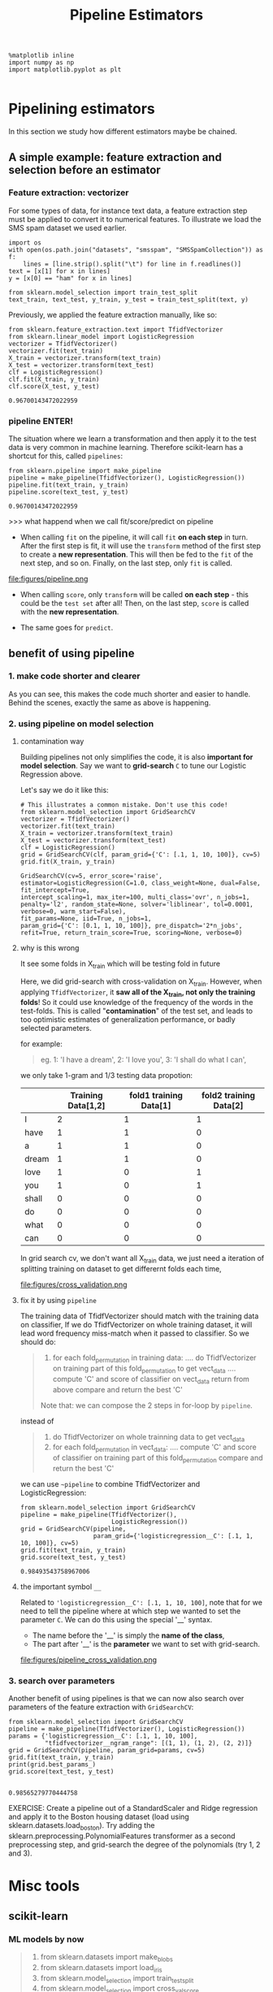 #+TITLE: Pipeline Estimators

#+BEGIN_SRC ipython :session :exports both :async t :results raw drawer
%matplotlib inline
import numpy as np
import matplotlib.pyplot as plt

#+END_SRC

#+RESULTS:
:RESULTS:
# Out[137]:
:END:

* Pipelining estimators
In this section we study how different estimators maybe be chained.

** A simple example: feature extraction and selection before an estimator
*** Feature extraction: vectorizer
For some types of data, for instance text data, a feature extraction step must
be applied to convert it to numerical features. To illustrate we load the SMS
spam dataset we used earlier.

#+BEGIN_SRC ipython :session :exports both :async t :results raw drawer
import os
with open(os.path.join("datasets", "smsspam", "SMSSpamCollection")) as f:
    lines = [line.strip().split("\t") for line in f.readlines()]
text = [x[1] for x in lines]
y = [x[0] == "ham" for x in lines]
#+END_SRC

#+RESULTS:
:RESULTS:
# Out[381]:
:END:

#+BEGIN_SRC ipython :session :exports both :async t :results raw drawer
from sklearn.model_selection import train_test_split
text_train, text_test, y_train, y_test = train_test_split(text, y)
#+END_SRC

#+RESULTS:
:RESULTS:
# Out[382]:
:END:

Previously, we applied the feature extraction manually, like so:

#+BEGIN_SRC ipython :session :exports both :async t :results raw drawer
from sklearn.feature_extraction.text import TfidfVectorizer
from sklearn.linear_model import LogisticRegression
vectorizer = TfidfVectorizer()
vectorizer.fit(text_train)
X_train = vectorizer.transform(text_train)
X_test = vectorizer.transform(text_test)
clf = LogisticRegression()
clf.fit(X_train, y_train)
clf.score(X_test, y_test)
#+END_SRC

#+RESULTS:
:RESULTS:
# Out[383]:
: 0.96700143472022959
:END:

*** pipeline ENTER!
The situation where we learn a transformation and then apply it to the test data
is very common in machine learning. Therefore scikit-learn has a shortcut for
this, called ~pipelines~:

#+BEGIN_SRC ipython :session :exports both :async t :results raw drawer
from sklearn.pipeline import make_pipeline
pipeline = make_pipeline(TfidfVectorizer(), LogisticRegression())
pipeline.fit(text_train, y_train)
pipeline.score(text_test, y_test)
#+END_SRC

#+RESULTS:
:RESULTS:
# Out[384]:
: 0.96700143472022959
:END:

>>> what happend when we call fit/score/predict on pipeline
- When calling ~fit~ on the pipeline, it will call ~fit~ *on each step* in turn. ​
  After the first step is fit, it will use the ~transform~ method of the first
  step to create a *new representation*. This will then be fed to the ~fit~ of
  the next step, and so on. Finally, on the last step, only ~fit~ is called. ​

file:figures/pipeline.png

- When calling ~score~, only ~transform~ will be called *on each step* - this
  could be the ~test set~ after all! Then, on the last step, ~score~ is called
  with the *new representation*.

- The same goes for ~predict~.



** benefit of using pipeline
*** 1. make code shorter and clearer
As you can see, this makes the code much shorter and easier to handle. Behind
the scenes, exactly the same as above is happening.


*** 2. using pipeline on model selection

**** contamination way
Building pipelines not only simplifies the code, it is also *important for model
selection*. Say we want to *grid-search* ~C~ to tune our Logistic Regression
above.

Let's say we do it like this:

#+BEGIN_SRC ipython :session :exports both :async t :results raw drawer
# This illustrates a common mistake. Don't use this code!
from sklearn.model_selection import GridSearchCV
vectorizer = TfidfVectorizer()
vectorizer.fit(text_train)
X_train = vectorizer.transform(text_train)
X_test = vectorizer.transform(text_test)
clf = LogisticRegression()
grid = GridSearchCV(clf, param_grid={'C': [.1, 1, 10, 100]}, cv=5)
grid.fit(X_train, y_train)
#+END_SRC

#+RESULTS:
:RESULTS:
# Out[386]:
#+BEGIN_EXAMPLE
  GridSearchCV(cv=5, error_score='raise',
  estimator=LogisticRegression(C=1.0, class_weight=None, dual=False, fit_intercept=True,
  intercept_scaling=1, max_iter=100, multi_class='ovr', n_jobs=1,
  penalty='l2', random_state=None, solver='liblinear', tol=0.0001,
  verbose=0, warm_start=False),
  fit_params=None, iid=True, n_jobs=1,
  param_grid={'C': [0.1, 1, 10, 100]}, pre_dispatch='2*n_jobs',
  refit=True, return_train_score=True, scoring=None, verbose=0)
#+END_EXAMPLE
:END:

**** why is this wrong

It see some folds in X_train which will be testing fold in future

Here, we did grid-search with cross-validation on X_train. However, when
applying ~TfidfVectorizer~, it *saw all of the X_train, not only the training
folds*! So it could use knowledge of the frequency of the words in the
test-folds. This is called "*contamination*" of the test set, and leads to too
optimistic estimates of generalization performance, or badly selected
parameters.

for example:
   #+BEGIN_QUOTE
   eg.
   1: 'I have a dream',
   2: 'I love you',
   3: 'I shall do what I can',
   #+END_QUOTE
   we only take 1-gram and 1/3 testing data propotion:
   |       | Training Data[1,2] | fold1 training Data[1] | fold2 training Data[2] |
   |-------+--------------------+------------------------+------------------------|
   | I     |                  2 |                      1 |                    1   |
   | have  |                  1 |                      1 |                    0   |
   | a     |                  1 |                      1 |                    0   |
   | dream |                  1 |                      1 |                    0   |
   | love  |                  1 |                      0 |                    1   |
   | you   |                  1 |                      0 |                    1   |
   | shall |                  0 |                      0 |                    0   |
   | do    |                  0 |                      0 |                    0   |
   | what  |                  0 |                      0 |                    0   |
   | can   |                  0 |                      0 |                    0   |

   In grid search cv, we don't want all X_train data, we just need a iteration
of splitting training on dataset to get differernt folds each time,

file:figures/cross_validation.png


**** fix it by using ~pipeline~
The training data of TfidfVectorizer should match with the training data on
classifier, If we do TfidfVectorizer on whole training dataset, it will lead
word frequency miss-match when it passed to classifier. So we should do:

#+BEGIN_QUOTE
1. for each fold_permutation in training data:
   .... do TfidfVectorizer on training part of this fold_permutation to get vect_data
   .... compute 'C' and score of classifier on vect_data return from above
   compare and return the best 'C'

Note that: we can compose the 2 steps in for-loop by ~pipeline~.
#+END_QUOTE

instead of

#+BEGIN_QUOTE
1. do TfidfVectorizer on whole trainning data to get vect_data
2. for each fold_permutation in vect_data:
   .... compute 'C' and score of classifier on training part of this fold_permutation
   compare and return the best 'C'
#+END_QUOTE

we can use ~~pipeline~ to combine TfidfVectorizer and LogisticRegression:

#+BEGIN_SRC ipython :session :exports both :async t :results raw drawer
from sklearn.model_selection import GridSearchCV
pipeline = make_pipeline(TfidfVectorizer(),
                         LogisticRegression())
grid = GridSearchCV(pipeline,
                    param_grid={'logisticregression__C': [.1, 1, 10, 100]}, cv=5)
grid.fit(text_train, y_train)
grid.score(text_test, y_test)
#+END_SRC

#+RESULTS:
:RESULTS:
# Out[387]:
: 0.98493543758967006
:END:

**** the important symbol ~__~
Related to ~'logisticregression__C': [.1, 1, 10, 100]~, note that for we need to
tell the pipeline where at which step we wanted to set the parameter ~C~. We can
do this using the special '__' syntax.

- The name before the '__' is simply the *name of the class*,
- The part after '__' is the *parameter* we want to set with grid-search.


file:figures/pipeline_cross_validation.png

*** 3. search over parameters
Another benefit of using pipelines is that we can now also search over
parameters of the feature extraction with ~GridSearchCV~:

#+BEGIN_SRC ipython :session :exports both :async t :results raw drawer
from sklearn.model_selection import GridSearchCV
pipeline = make_pipeline(TfidfVectorizer(), LogisticRegression())
params = {'logisticregression__C': [.1, 1, 10, 100],
          "tfidfvectorizer__ngram_range": [(1, 1), (1, 2), (2, 2)]}
grid = GridSearchCV(pipeline, param_grid=params, cv=5)
grid.fit(text_train, y_train)
print(grid.best_params_)
grid.score(text_test, y_test)

#+END_SRC

#+RESULTS:
:RESULTS:
# Out[388]:
: 0.98565279770444758
:END:

EXERCISE: Create a pipeline out of a StandardScaler and Ridge regression and
apply it to the Boston housing dataset (load using
sklearn.datasets.load_boston). Try adding the
sklearn.preprocessing.PolynomialFeatures transformer as a second preprocessing
step, and grid-search the degree of the polynomials (try 1, 2 and 3).

# %load solutions/15A_ridge_grid.py


* Misc tools
** scikit-learn
*** ML models by now
    #+BEGIN_QUOTE
    1. from sklearn.datasets import make_blobs
    2. from sklearn.datasets import load_iris
    3. from sklearn.model_selection import train_test_split
    4. from sklearn.model_selection import cross_val_score
    5. from sklearn.model_selection import KFold
    6. from sklearn.model_selection import StratifiedKFold
    7. from sklearn.model_selection import ShuffleSplit
    8. from sklearn.model_selection import GridSearchCV   *
    9. from sklearn.linear_model import LogisticRegression
    10. from sklearn.linear_model import LinearRegression
    11. from sklearn.neighbors import KNeighborsClassifier
    12. from sklearn.neighbors import KNeighborsRegressor
    13. from sklearn.preprocessing import StandardScaler
    14. from sklearn.decomposition import PCA
    15. from sklearn.metrics import confusion_matrix, accuracy_score
    16. from sklearn.metrics import adjusted_rand_score
    17. from sklearn.cluster import KMeans
    18. from sklearn.cluster import KMeans
    19. from sklearn.cluster import MeanShift
    20. from sklearn.cluster import DBSCAN  # <<< this algorithm has related sources in [[https://github.com/YiddishKop/org-notes/blob/master/ML/TaiDa_LiHongYi_ML/LiHongYi_ML_lec12_semisuper.org][LIHONGYI's lecture-12]]
    21. from sklearn.cluster import AffinityPropagation
    22. from sklearn.cluster import SpectralClustering
    23. from sklearn.cluster import Ward
    24. from sklearn.metrics import confusion_matrix
    25. from sklearn.metrics import accuracy_score
    26. from sklearn.metrics import adjusted_rand_score
    27. from sklearn.feature_extraction import DictVectorizer
    28. from sklearn.feature_extraction.text import CountVectorizer
    29. from sklearn.feature_extraction.text import TfidfVectorizer
    30. from sklearn.preprocessing import Imputer
    31. from sklearn.dummy import DummyClassifier
    32. from sklearn.pipeline import make_pipeline  *
    #+END_QUOTE
